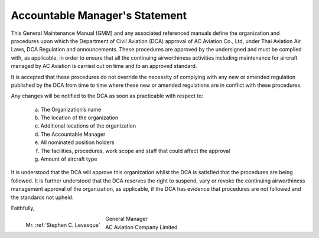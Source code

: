 Accountable Manager's Statement
-------------------------------

.. image:: /images/AC_Aviation_Logo.jpg
	:scale: 100 %
	:alt: AC Aviation Logo
	:align: center

This General Maintenance Manual (GMM) and any associated referenced manuals define the organization and procedures upon which the Department of Civil Aviation (DCA) approval of AC Aviation Co., Ltd,  under Thai Aviation Air Laws, DCA Regulation and announcements.
These procedures are approved by the undersigned and must be complied with, as applicable, in order to ensure that all the continuing airworthiness activities including maintenance for aircraft managed by AC Aviation is carried out on time and to an approved standard.

It is accepted that these procedures do not override the necessity of complying with any new or amended regulation published by the DCA from time to time where these new or amended regulations are in conflict with these procedures.

Any changes will be notified to the DCA as soon as practicable with respect to: 

	a) The Organization’s name 
	b) The location of the organization
	c) Additional locations of the organization
	d) The Accountable Manager
	e) All nominated position holders
	f) The facilities, procedures, work scope and staff that could affect the approval
	g) Amount of aircraft type

It is understood that the DCA will approve this organization whilst the DCA is satisfied that the procedures are being followed.  It is further understood that the DCA reserves the right to suspend, vary or revoke the continuing airworthiness management approval of the organization, as applicable, if the DCA has evidence that procedures are not followed and the standards not upheld.


Faithfully,

.. figure:: /images/Permanent/Stephen_Levesque.png
	:scale: 75 %
	:alt: Mr. Stephen C. Levesque
	:align: left
	
	Mr. :ref:`Stephen C. Levesque`

|	General Manager
|	AC Aviation Company Limited

